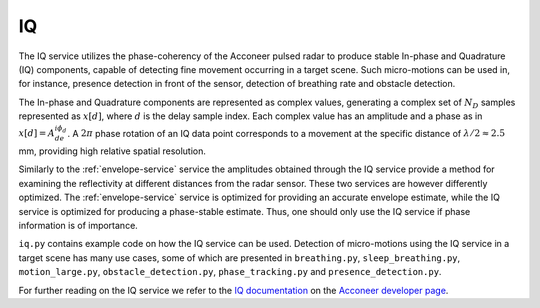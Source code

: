 IQ
==

The IQ service utilizes the phase-coherency of the Acconeer pulsed radar to produce stable In-phase and Quadrature (IQ) components, capable of detecting fine movement occurring in a target scene. Such micro-motions can be used in, for instance, presence detection in front of the sensor, detection of breathing rate and obstacle detection.

The In-phase and Quadrature components are represented as complex values, generating a complex set of :math:`N_D` samples represented as :math:`x[d]`, where :math:`d` is the delay sample index. Each complex value has an amplitude and a phase as in :math:`x[d] = A_de^{i\phi_d}`. A :math:`2\pi` phase rotation of an IQ data point corresponds to a movement at the specific distance of :math:`\lambda/2 \approx 2.5` mm, providing high relative spatial resolution.

Similarly to the :ref:`envelope-service` service the amplitudes obtained through the IQ service provide a method for examining the reflectivity at different distances from the radar sensor. These two services are however differently optimized. The :ref:`envelope-service` service is optimized for providing an accurate envelope estimate, while the IQ service is optimized for producing a phase-stable estimate. Thus, one should only use the IQ service if phase information is of importance.

``iq.py`` contains example code on how the IQ service can be used. Detection of micro-motions using the IQ service in a target scene has many use cases, some of which are presented in ``breathing.py``, ``sleep_breathing.py``, ``motion_large.py``, ``obstacle_detection.py``, ``phase_tracking.py`` and ``presence_detection.py``.

.. image:: /_static/services/iq.png

For further reading on the IQ service we refer to the `IQ documentation`_ on the `Acconeer developer page`_.

.. _`IQ documentation`: https://developer.acconeer.com/download/iq-data-service-user-guide-v1-0-pdf/
.. _`Acconeer developer page`: https://developer.acconeer.com/

